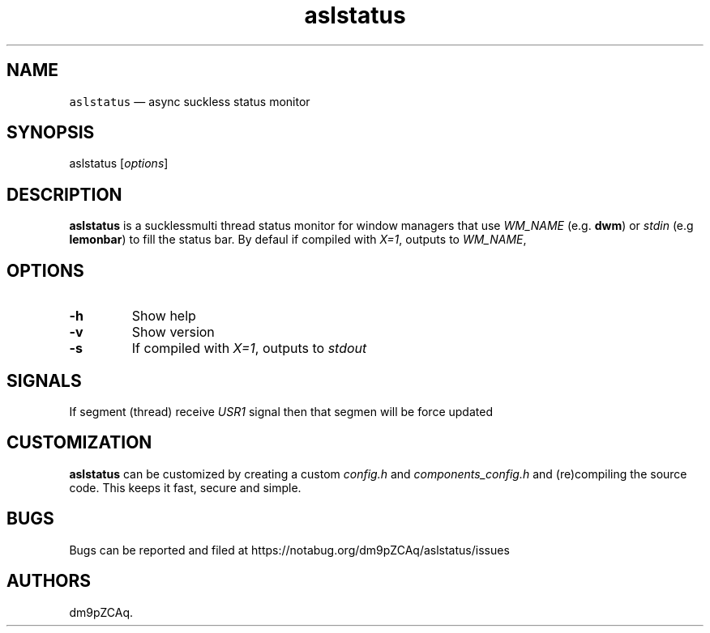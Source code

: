 .\" Automatically generated by Pandoc 2.14.1
.\"
.TH "aslstatus" "1" "" "" ""
.hy
.SH NAME
.PP
\f[C]aslstatus\f[R] \[em] async suckless status monitor
.SH SYNOPSIS
.PP
aslstatus [\f[I]options\f[R]]
.SH DESCRIPTION
.PP
\f[B]aslstatus\f[R] is a sucklessmulti thread status monitor for window
managers that use \f[I]WM_NAME\f[R] (e.g.\ \f[B]dwm\f[R]) or
\f[I]stdin\f[R] (e.g \f[B]lemonbar\f[R]) to fill the status bar.
By defaul if compiled with \f[I]X=1\f[R], outputs to \f[I]WM_NAME\f[R],
.SH OPTIONS
.TP
\f[B]\f[CB]-h\f[B]\f[R]
Show help
.TP
\f[B]\f[CB]-v\f[B]\f[R]
Show version
.TP
\f[B]\f[CB]-s\f[B]\f[R]
If compiled with \f[I]X=1\f[R], outputs to \f[I]stdout\f[R]
.SH SIGNALS
.PP
If segment (thread) receive \f[I]USR1\f[R] signal then that segmen will
be force updated
.SH CUSTOMIZATION
.PP
\f[B]aslstatus\f[R] can be customized by creating a custom
\f[I]config.h\f[R] and \f[I]components_config.h\f[R] and (re)compiling
the source code.
This keeps it fast, secure and simple.
.SH BUGS
.PP
Bugs can be reported and filed at
https://notabug.org/dm9pZCAq/aslstatus/issues
.SH AUTHORS
dm9pZCAq.
